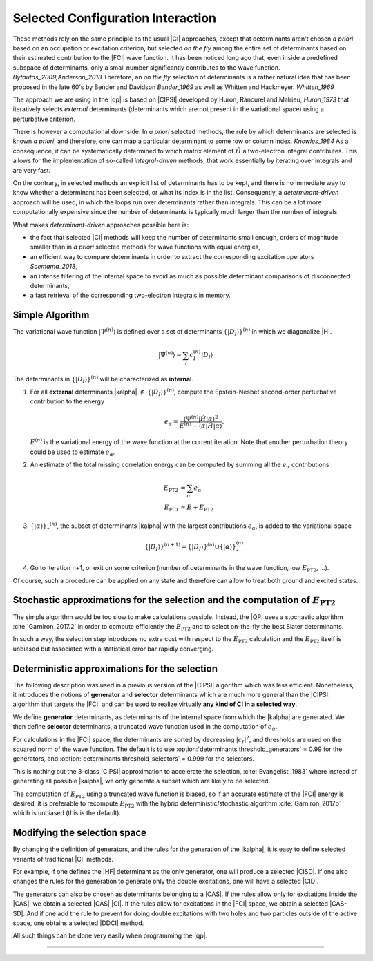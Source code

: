 Selected Configuration Interaction
==================================

.. default-role:: cite

These methods rely on the same principle as the usual |CI| approaches, except
that determinants aren't chosen *a priori* based on an occupation or
excitation criterion, but selected *on the fly* among the entire set of
determinants based on their estimated contribution to the |FCI| wave function.
It has been noticed long ago that, even inside a predefined subspace of
determinants, only a small number significantly contributes to the wave
function. `Bytautas_2009,Anderson_2018` Therefore, an *on the fly*
selection of determinants is a rather natural idea that has been proposed
in the late 60's by Bender and Davidson `Bender_1969` as well as Whitten
and Hackmeyer. `Whitten_1969`

The approach we are using in the |qp| is based on |CIPSI| developed by Huron,
Rancurel and Malrieu, `Huron_1973` that iteratively selects *external*
determinants (determinants which are not present in the variational space)
using a perturbative criterion.

There is however a computational downside. In *a priori* selected
methods, the rule by which determinants are selected is known *a
priori*, and therefore, one can map a particular determinant to some row or
column index. `Knowles_1984` As a consequence, it can be systematically
determined to which matrix element of :math:`\hat H` a two-electron integral
contributes. This allows for the implementation of so-called
*integral-driven* methods, that work essentially by iterating over
integrals and are very fast.

On the contrary, in selected methods an explicit list of determinants has to be
kept, and there is no immediate way to know whether a determinant has been
selected, or what its index is in the list. Consequently, a
*determinant-driven* approach will be used, in which the loops run over
determinants rather than integrals. This can be a lot more computationally
expensive since the number of determinants is typically much larger than the
number of integrals.

What makes *determinant-driven* approaches possible here is:

- the fact that selected |CI| methods will keep the number of determinants small
  enough, orders of magnitude smaller than in *a priori* selected methods for
  wave functions with equal energies,
- an efficient way to compare determinants in order to extract the
  corresponding excitation operators `Scemama_2013`,
- an intense filtering of the internal space to avoid as much as possible
  determinant comparisons of disconnected determinants,
- a fast retrieval of the corresponding two-electron integrals in memory.


Simple Algorithm
----------------

.. default-role:: math 

.. |SetDI| replace:: `\{|D_I\rangle\}^{(n)}`
.. |Psi_n| replace:: `|\Psi^{(n)}\rangle`
.. |kalpha_star| replace:: `\{ |\alpha \rangle \}_\star ^{(n)}`
.. |ealpha| replace:: `e_\alpha`
.. |EPT| replace:: `E_\text{PT2}`

The variational wave function |Psi_n| is defined over a set of determinants
|SetDI| in which we diagonalize |H|.

.. math::

   |\Psi^{(n)}\rangle = \sum_{I} c_I^{(n)} |D_I\rangle


The determinants in |SetDI| will be characterized as **internal**.

#. For all **external** determinants |kalpha| `\notin` |SetDI|, compute the
   Epstein-Nesbet second-order perturbative contribution to the energy

   .. math::

      e_\alpha = \frac{ \langle \Psi^{(n)}| {\hat H} | \alpha \rangle^2 }{E^{(n)} - \langle \alpha | {\hat H} | \alpha \rangle }.

   `E^{(n)}` is the variational energy of the wave function at the current
   iteration. Note that another perturbation theory could be used to estimate
   |ealpha|.

#. An estimate of the total missing correlation energy can be computed
   by summing all the |ealpha| contributions

   .. math::

      E_\text{PT2} & = \sum_{\alpha} e_\alpha \\
      E_\text{FCI} & \approx E + E_\text{PT2} 

#. |kalpha_star|, the subset of determinants |kalpha| with the largest
   contributions |ealpha|, is added to the variational space

   .. math::

      \{ |D_I \rangle \}^{(n+1)} = \{|D_I\rangle\}^{(n)} \cup \{ |\alpha\rangle \}_\star^{(n)}


#. Go to iteration n+1, or exit on some criterion (number of determinants in
   the wave function, low |EPT|, ...).


Of course, such a procedure can be applied on any state and therefore can allow to treat both ground and excited states. 


Stochastic approximations for the selection and the computation of |EPT|
------------------------------------------------------------------------

The simple algorithm would be too slow to make calculations possible. Instead,
the |QP| uses a stochastic algorithm :cite:`Garniron_2017.2` in order to compute 
efficiently the |EPT| and to select on-the-fly the best Slater determinants. 

In such a way, the selection step introduces no extra cost with respect to the |EPT| calculation and the |EPT| 
itself is unbiased but associated with a statistical error bar rapidly converging. 


Deterministic approximations for the selection
----------------------------------------------

The following description was used in a previous version of the |CIPSI| algorithm
which was less efficient. Nonetheless, it introduces the notions of **generator**  and **selector** determinants 
which are much more general than the |CIPSI| algorithm that targets the |FCI| and can be used to realize virtually 
**any kind of CI in a selected way**. 


We define **generator** determinants, as determinants of the internal space
from which the |kalpha| are generated.
We then define **selector** determinants, a truncated wave function 
used in the computation of |ealpha|.

For calculations in the |FCI| space, the determinants are sorted by decreasing
`|c_I|^2`, and thresholds are used on the squared norm of the wave function.
The default is to use :option:`determinants threshold_generators` = 0.99 for
the generators, and :option:`determinants threshold_selectors` = 0.999 for the
selectors.

This is nothing but the 3-class |CIPSI| approximation to accelerate the selection, 
:cite:`Evangelisti_1983` where instead of generating all possible |kalpha|,
we only generate a subset which are likely to be selected.


The computation of |EPT| using a truncated wave function is biased,
so if an accurate estimate of the |FCI| energy is desired, it is preferable
to recompute |EPT| with the hybrid deterministic/stochastic algorithm
:cite:`Garniron_2017b` which is unbiased (this is the default).


Modifying the selection space
-----------------------------

By changing the definition of generators, and the rules for the generation of
the |kalpha|, it is easy to define selected variants of traditional |CI| methods.

For example, if one defines the |HF| determinant as the only generator,
one will produce a selected |CISD|. If one also changes the rules for the generation
to generate only the double excitations, one will have a selected |CID|.

The generators can also be chosen as determinants belonging to a |CAS|. If the
rules allow only for excitations inside the |CAS|, we obtain a selected
|CAS| |CI|. If the rules allow for excitations in the |FCI| space, we obtain
a selected |CAS-SD|. And if one add the rule to prevent for doing double
excitations with two holes and two particles outside of the active space, one
obtains a selected |DDCI| method.

All such things can be done very easily when programming the |qp|.

-----------------------------------

.. bibliography:: selected.bib
   :style: unsrt
   :labelprefix: A


